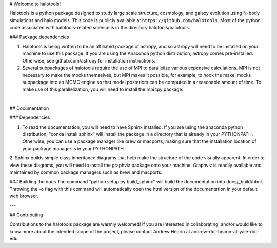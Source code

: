 # Welcome to halotools!

Halotools is a python package designed  
to study large scale structure, cosmology, and galaxy evolution using 
N-body simulations and halo models. This code is publicly available at 
``https://github.com/halotools``. Most of the python code 
associated with halotools-related science is in the
directory halotools/halotools. 

### Package dependencies

1. Halotools is being written to be an affiliated package of astropy, and so astropy will need to be installed on your machine to use this package. If you are using the Anaconda python distribution, astropy comes pre-installed. Otherwise, see  github.com/astropy for installation instructions.

2. Several subpackages of halotools require the use of MPI to parallelize various expensive calculations. MPI is not necessary to make the mocks themselves, but MPI makes it possible, for example, to hook the make_mocks subpackage into an MCMC engine so that model posteriors can be computed in a reasonable amount of time. To make use of this parallelization, you will need to install the mpi4py package.

---

## Documentation

### Dependencies

1. To read the documentation, you will need to have Sphinx installed. If you are using the anaconda python distribution, "conda install sphinx" will install the package in a directory that is already in your PYTHONPATH. Otherwise, you can use a package manager like brew or macports, making sure that the installation location of your package manager is in your PYTHONPATH.

2. Sphinx builds simple class inheritance diagrams that help 
make the structure of the code visually apparent. In order to view these diagrams, you will need to install the graphviz package onto your machine. Graphviz is readily available and maintained by common package managers such as brew and macports.

### Building the docs
The command "python setup.py build_sphinx"  will build the documentation into docs/_build/html. Throwing the -o flag with this command will automatically open the html version of the documentation in your default web browser. 

---

## Contributing

Contributions to the halotools package are warmly welcomed! 
If you are interested in collaborating, and/or would like to know more 
about the intended scope of the project, please contact Andrew Hearin 
at andrew-dot-hearin-at-yale-dot-edu.

